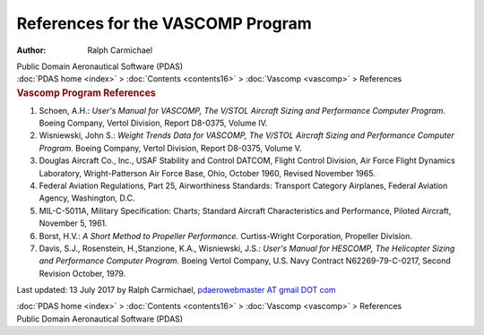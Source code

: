 ==================================
References for the VASCOMP Program
==================================

:Author: Ralph Carmichael

.. container:: newbanner

   Public Domain Aeronautical Software (PDAS)

.. container:: crumb

   :doc:`PDAS home <index>` > :doc:`Contents <contents16>` >
   :doc:`Vascomp <vascomp>` > References

.. container::
   :name: header

   .. rubric:: Vascomp Program References
      :name: vascomp-program-references

#. Schoen, A.H.: *User\'s Manual for VASCOMP, The V/STOL Aircraft Sizing
   and Performance Computer Program.* Boeing Company, Vertol Division,
   Report D8-0375, Volume IV.
#. Wisniewski, John S.: *Weight Trends Data for VASCOMP, The V/STOL
   Aircraft Sizing and Performance Computer Program.* Boeing Company,
   Vertol Division, Report D8-0375, Volume V.
#. Douglas Aircraft Co., Inc., USAF Stability and Control DATCOM, Flight
   Control Division, Air Force Flight Dynamics Laboratory,
   Wright-Patterson Air Force Base, Ohio, October 1960, Revised November
   1965.
#. Federal Aviation Regulations, Part 25, Airworthiness Standards:
   Transport Category Airplanes, Federal Aviation Agency, Washington,
   D.C.
#. MIL-C-5011A, Military Specification: Charts; Standard Aircraft
   Characteristics and Performance, Piloted Aircraft, November 5, 1961.
#. Borst, H.V.: *A Short Method to Propeller Performance.*
   Curtiss-Wright Corporation, Propeller Division.
#. Davis, S.J., Rosenstein, H.,Stanzione, K.A., Wisniewski, J.S.:
   *User\'s Manual for HESCOMP, The Helicopter Sizing and Performance
   Computer Program.* Boeing Vertol Company, U.S. Navy Contract
   N62269-79-C-0217, Second Revision October, 1979.



Last updated: 13 July 2017 by Ralph Carmichael, `pdaerowebmaster AT
gmail DOT com <mailto:pdaerowebmaster@pgmail.com>`__

.. container:: crumb

   :doc:`PDAS home <index>` > :doc:`Contents <contents16>` >
   :doc:`Vascomp <vascomp>` > References

.. container:: newbanner

   Public Domain Aeronautical Software (PDAS)
